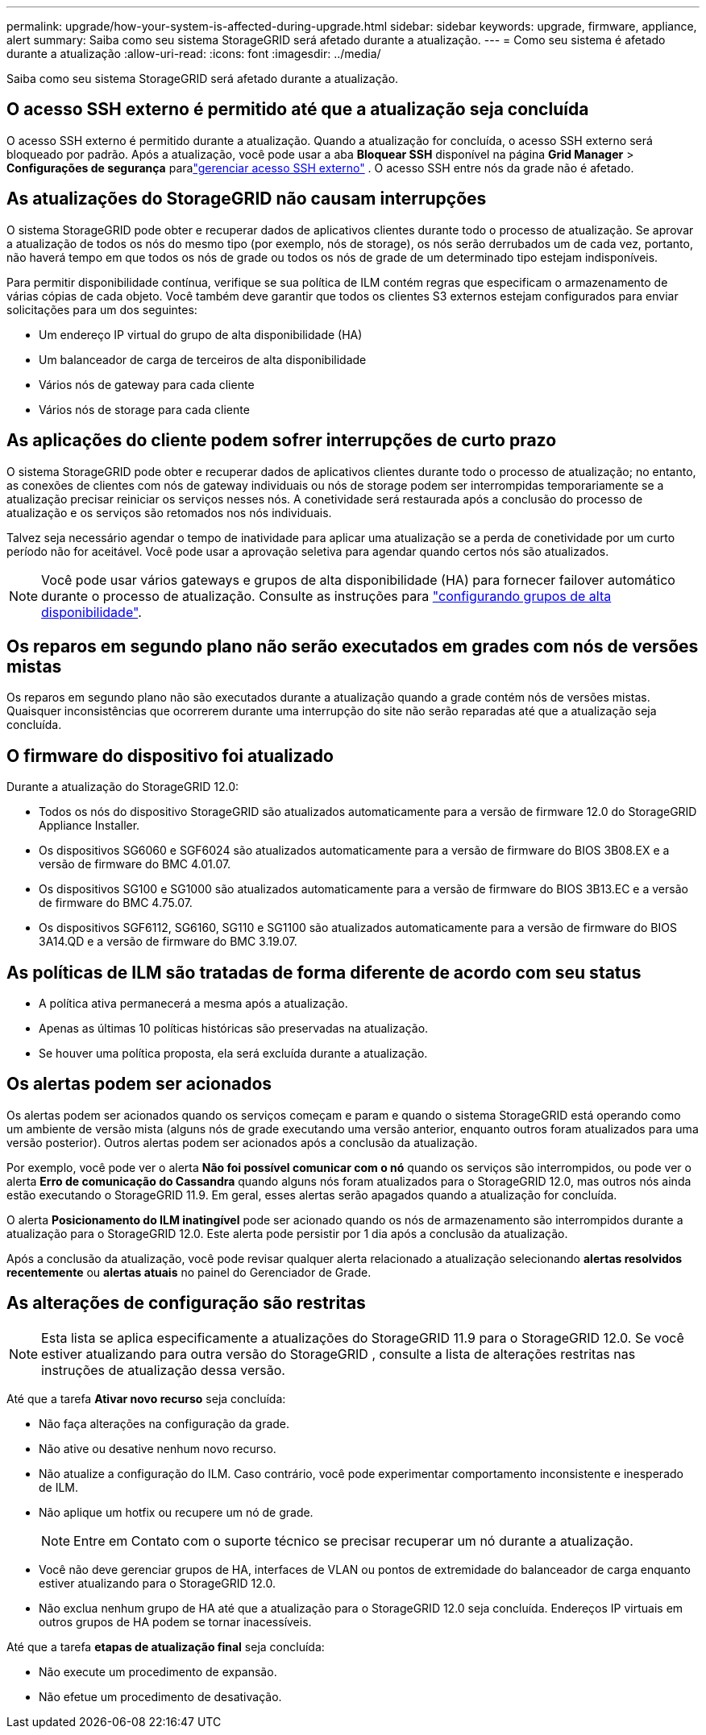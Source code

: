 ---
permalink: upgrade/how-your-system-is-affected-during-upgrade.html 
sidebar: sidebar 
keywords: upgrade, firmware, appliance, alert 
summary: Saiba como seu sistema StorageGRID será afetado durante a atualização. 
---
= Como seu sistema é afetado durante a atualização
:allow-uri-read: 
:icons: font
:imagesdir: ../media/


[role="lead"]
Saiba como seu sistema StorageGRID será afetado durante a atualização.



== O acesso SSH externo é permitido até que a atualização seja concluída

O acesso SSH externo é permitido durante a atualização.  Quando a atualização for concluída, o acesso SSH externo será bloqueado por padrão.  Após a atualização, você pode usar a aba *Bloquear SSH* disponível na página *Grid Manager* > *Configurações de segurança* paralink:../admin/manage-external-ssh-access.html["gerenciar acesso SSH externo"] .  O acesso SSH entre nós da grade não é afetado.



== As atualizações do StorageGRID não causam interrupções

O sistema StorageGRID pode obter e recuperar dados de aplicativos clientes durante todo o processo de atualização. Se aprovar a atualização de todos os nós do mesmo tipo (por exemplo, nós de storage), os nós serão derrubados um de cada vez, portanto, não haverá tempo em que todos os nós de grade ou todos os nós de grade de um determinado tipo estejam indisponíveis.

Para permitir disponibilidade contínua, verifique se sua política de ILM contém regras que especificam o armazenamento de várias cópias de cada objeto. Você também deve garantir que todos os clientes S3 externos estejam configurados para enviar solicitações para um dos seguintes:

* Um endereço IP virtual do grupo de alta disponibilidade (HA)
* Um balanceador de carga de terceiros de alta disponibilidade
* Vários nós de gateway para cada cliente
* Vários nós de storage para cada cliente




== As aplicações do cliente podem sofrer interrupções de curto prazo

O sistema StorageGRID pode obter e recuperar dados de aplicativos clientes durante todo o processo de atualização; no entanto, as conexões de clientes com nós de gateway individuais ou nós de storage podem ser interrompidas temporariamente se a atualização precisar reiniciar os serviços nesses nós. A conetividade será restaurada após a conclusão do processo de atualização e os serviços são retomados nos nós individuais.

Talvez seja necessário agendar o tempo de inatividade para aplicar uma atualização se a perda de conetividade por um curto período não for aceitável. Você pode usar a aprovação seletiva para agendar quando certos nós são atualizados.


NOTE: Você pode usar vários gateways e grupos de alta disponibilidade (HA) para fornecer failover automático durante o processo de atualização. Consulte as instruções para link:../admin/configure-high-availability-group.html["configurando grupos de alta disponibilidade"].



== Os reparos em segundo plano não serão executados em grades com nós de versões mistas

Os reparos em segundo plano não são executados durante a atualização quando a grade contém nós de versões mistas.  Quaisquer inconsistências que ocorrerem durante uma interrupção do site não serão reparadas até que a atualização seja concluída.



== O firmware do dispositivo foi atualizado

Durante a atualização do StorageGRID 12.0:

* Todos os nós do dispositivo StorageGRID são atualizados automaticamente para a versão de firmware 12.0 do StorageGRID Appliance Installer.
* Os dispositivos SG6060 e SGF6024 são atualizados automaticamente para a versão de firmware do BIOS 3B08.EX e a versão de firmware do BMC 4.01.07.
* Os dispositivos SG100 e SG1000 são atualizados automaticamente para a versão de firmware do BIOS 3B13.EC e a versão de firmware do BMC 4.75.07.
* Os dispositivos SGF6112, SG6160, SG110 e SG1100 são atualizados automaticamente para a versão de firmware do BIOS 3A14.QD e a versão de firmware do BMC 3.19.07.




== As políticas de ILM são tratadas de forma diferente de acordo com seu status

* A política ativa permanecerá a mesma após a atualização.
* Apenas as últimas 10 políticas históricas são preservadas na atualização.
* Se houver uma política proposta, ela será excluída durante a atualização.




== Os alertas podem ser acionados

Os alertas podem ser acionados quando os serviços começam e param e quando o sistema StorageGRID está operando como um ambiente de versão mista (alguns nós de grade executando uma versão anterior, enquanto outros foram atualizados para uma versão posterior). Outros alertas podem ser acionados após a conclusão da atualização.

Por exemplo, você pode ver o alerta *Não foi possível comunicar com o nó* quando os serviços são interrompidos, ou pode ver o alerta *Erro de comunicação do Cassandra* quando alguns nós foram atualizados para o StorageGRID 12.0, mas outros nós ainda estão executando o StorageGRID 11.9.  Em geral, esses alertas serão apagados quando a atualização for concluída.

O alerta *Posicionamento do ILM inatingível* pode ser acionado quando os nós de armazenamento são interrompidos durante a atualização para o StorageGRID 12.0.  Este alerta pode persistir por 1 dia após a conclusão da atualização.

Após a conclusão da atualização, você pode revisar qualquer alerta relacionado a atualização selecionando *alertas resolvidos recentemente* ou *alertas atuais* no painel do Gerenciador de Grade.



== As alterações de configuração são restritas


NOTE: Esta lista se aplica especificamente a atualizações do StorageGRID 11.9 para o StorageGRID 12.0.  Se você estiver atualizando para outra versão do StorageGRID , consulte a lista de alterações restritas nas instruções de atualização dessa versão.

Até que a tarefa *Ativar novo recurso* seja concluída:

* Não faça alterações na configuração da grade.
* Não ative ou desative nenhum novo recurso.
* Não atualize a configuração do ILM. Caso contrário, você pode experimentar comportamento inconsistente e inesperado de ILM.
* Não aplique um hotfix ou recupere um nó de grade.
+

NOTE: Entre em Contato com o suporte técnico se precisar recuperar um nó durante a atualização.

* Você não deve gerenciar grupos de HA, interfaces de VLAN ou pontos de extremidade do balanceador de carga enquanto estiver atualizando para o StorageGRID 12.0.
* Não exclua nenhum grupo de HA até que a atualização para o StorageGRID 12.0 seja concluída.  Endereços IP virtuais em outros grupos de HA podem se tornar inacessíveis.


Até que a tarefa *etapas de atualização final* seja concluída:

* Não execute um procedimento de expansão.
* Não efetue um procedimento de desativação.

